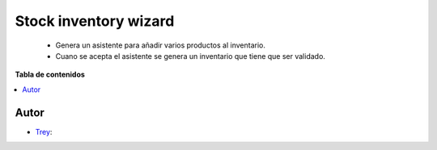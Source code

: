 ======================
Stock inventory wizard
======================

.. |badge1| image:: https://img.shields.io/badge/licence-AGPL--3-blue.png
    :target: http://www.gnu.org/licenses/agpl-3.0-standalone.html
    :alt: License: AGPL-3

|badge1|

    * Genera un asistente para añadir varios productos al inventario.
    * Cuano se acepta el asistente se genera un inventario que tiene que ser validado.

**Tabla de contenidos**

.. contents::
   :local:


Autor
~~~~~

* `Trey <https://www.trey.es>`__:
